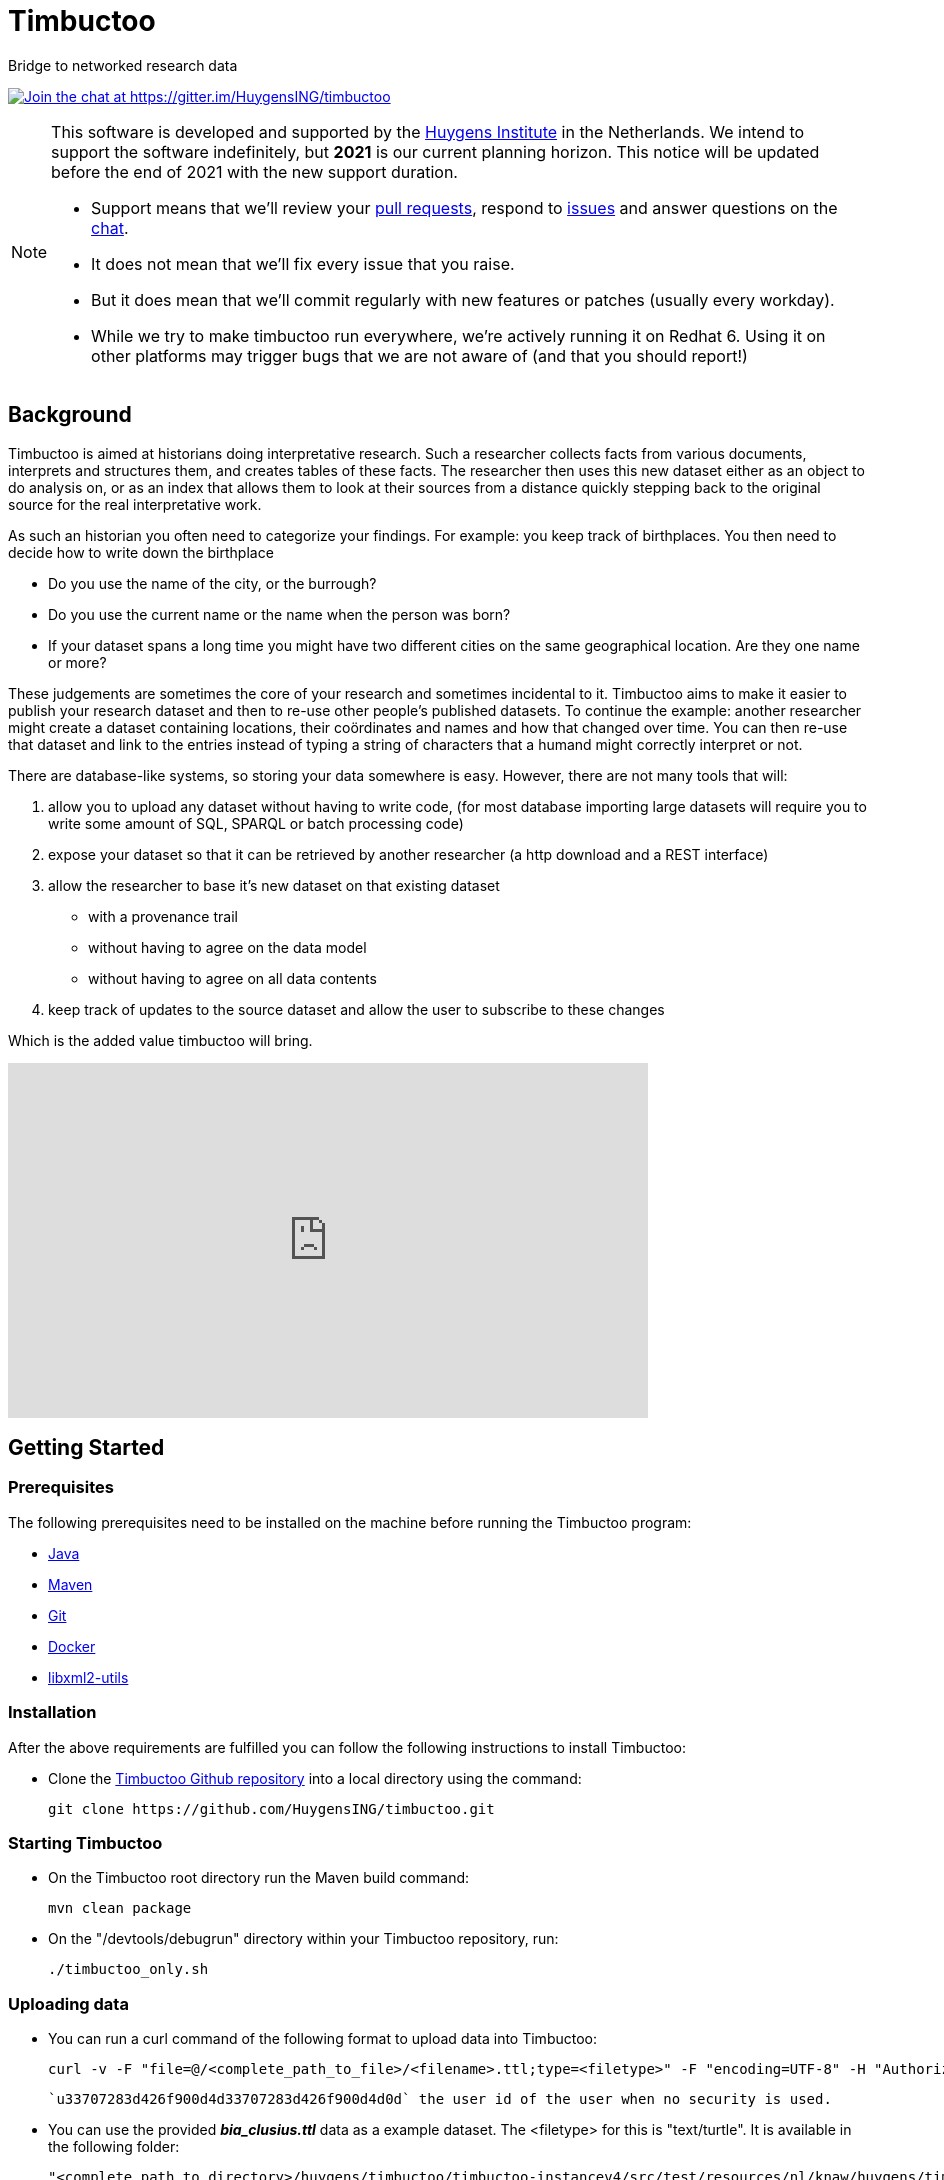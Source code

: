 = Timbuctoo

Bridge to networked research data

https://gitter.im/HuygensING/timbuctoo[image:https://badges.gitter.im/HuygensING/timbuctoo.svg[alt="Join the chat at https://gitter.im/HuygensING/timbuctoo"]]

//tag::support-note[]
[NOTE]
====
This software is developed and supported by the http://huygens.knaw.nl[Huygens Institute] in the Netherlands. 
We intend to support the software indefinitely, but *2021* is our current planning horizon.
This notice will be updated before the end of 2021 with the new support duration.

  * Support means that we'll review your https://github.com/huygensing/timbuctoo/pulls[pull requests], respond to https://github.com/huygensing/timbuctoo/issues[issues] and answer questions on the http://gitter.im/huygensing/timbuctoo[chat].
  * It does not mean that we'll fix every issue that you raise.
  * But it does mean that we'll commit regularly with new features or patches (usually every workday).
  * While we try to make timbuctoo run everywhere, we're actively running it on Redhat 6. Using it on other platforms may trigger bugs that we are not aware of (and that you should report!)
====
//end::support-note[]

== Background

//tag::background[]
Timbuctoo is aimed at historians doing interpretative research.
Such a researcher collects facts from various documents, interprets and structures them, and creates tables of these facts. 
The researcher then uses this new dataset either as an object to do analysis on, or as an index that allows them to look at their sources from a distance quickly stepping back to the original source for the real interpretative work.
 
As such an historian you often need to categorize your findings. 
For example: you keep track of birthplaces.
You then need to decide how to write down the birthplace

 - Do you use the name of the city, or the burrough? 
 - Do you use the current name or the name when the person was born?
 - If your dataset spans a long time you might have two different cities on the same geographical location. Are they one name or more?

These judgements are sometimes the core of your research and sometimes incidental to it.
Timbuctoo aims to make it easier to publish your research dataset and then to re-use other people's published datasets.
To continue the example: another researcher might create a dataset containing locations, their coördinates and names and how that changed over time. You can then re-use that dataset and link to the entries instead of typing a string of characters that a humand might correctly interpret or not.

There are database-like systems, so storing your data somewhere is easy.
However, there are not many tools that will:

 . allow you to upload any dataset without having to write code, (for most database importing large datasets will require you to write some amount of SQL, SPARQL or batch processing code) 
 . expose your dataset so that it can be retrieved by another researcher (a http download and a REST interface)
 . allow the researcher to base it's new dataset on that existing dataset 
  * with a provenance trail
  * without having to agree on the data model
  * without having to agree on all data contents
 . keep track of updates to the source dataset and allow the user to subscribe to these changes

Which is the added value timbuctoo will bring. 
//end::background[]

video::186090384[vimeo, width=640, height=355]

== Getting Started

//tag::gettingstarted[]

=== Prerequisites
The following prerequisites need to be installed on the machine before running the Timbuctoo program:

    * https://java.com/en/download/[Java]
    * https://maven.apache.org/download.cgi[Maven] 
    * https://git-scm.com/downloads[Git]
    * https://www.docker.com/[Docker]
    * http://xmlsoft.org/downloads.html[libxml2-utils]

=== Installation
After the above requirements are fulfilled you can follow the following instructions to install Timbuctoo:

    * Clone the https://github.com/HuygensING/timbuctoo.git[Timbuctoo Github repository] into a local directory using the command:

    git clone https://github.com/HuygensING/timbuctoo.git
 
=== Starting Timbuctoo
    - On the Timbuctoo root directory run the Maven build command:

      mvn clean package
      
    - On the "/devtools/debugrun" directory within your Timbuctoo repository, run:

        ./timbuctoo_only.sh

=== Uploading data
    - You can run a curl command of the following format to upload data into Timbuctoo:

    curl -v -F "file=@/<complete_path_to_file>/<filename>.ttl;type=<filetype>" -F "encoding=UTF-8" -H "Authorization: fake" http://localhost:8080/v5/u33707283d426f900d4d33707283d426f900d4d0d/hpp6demo/upload/rdf?forceCreation=true
  
    `u33707283d426f900d4d33707283d426f900d4d0d` the user id of the user when no security is used.

    - You can use the provided *_bia_clusius.ttl_* data as a example dataset. The <filetype> for this is "text/turtle". It is available in the following folder:

    "<complete path to directory>/huygens/timbuctoo/timbuctoo-instancev4/src/test/resources/nl/knaw/huygens/timbuctoo/v5/bia_clusius.ttl"

    - Note that the above method forces a creation at upload time. Creating a dataset before doing the upload can be done at path:

    "<host>/v5/dataSets/{userId}/{dataSetId}/create"


=== Querying data and Applying Mutations

    - With Timbuctoo running, you can access the https://github.com/graphql/graphiql[GraphIQL in-browser IDE] by pointing your web-browser to the following address:

    http://localhost:8080/static/graphiql


    - You can then refer to https://github.com/HuygensING/timbuctoo/documentation/timbuctoo-graphql-api-guide.adoc[this Timbuctoo GraphQL API guide] for querying and mutation instructions with examples.

//end::gettingstarted[]

== FAQs/Q&A

//tag::faqs[]

**I can't access my data from the GraphiQL and I get the error _"SyntaxError: JSON.parse: unexpected character at line 1 column 1 of the JSON data"_ on the right pane when I try to query for data.**

It is likely that the filepath given while using the *curl* command to load the dataset was incorrect. Please note that the filepath to the dataset should be given in full (i.e. complete path from
   root) with a '@' symbol preceding it.
//end::faqs[]



== License

Timbuctoo is licensed under the link:./LICENSE.txt[GPL license]

== Contributing

See the link:./CONTRIBUTING.adoc[contribution guidelines]

== Documentation

Read about compiling, installing/running and using/developing timbuctoo in the link:./documentation[documentation] folder.
A nicely rendered version of this documentation can be found http://huygensing.github.io/timbuctoo[online].

== Acknowledgements

Timbuctoo is funded by

 * The Huygens Institute (indefinite)
 * CLARIAH.nl (until ...)
 * NDE (funding ends december 2016)

'''

This repository is available online at https://github.com/HuygensING/timbuctoo
